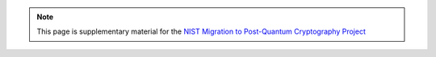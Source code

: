.. note::

   This page is supplementary material for the `NIST Migration to Post-Quantum Cryptography Project <https://www.nccoe.nist.gov/crypto-agility-considerations-migrating-post-quantum-cryptographic-algorithms>`_